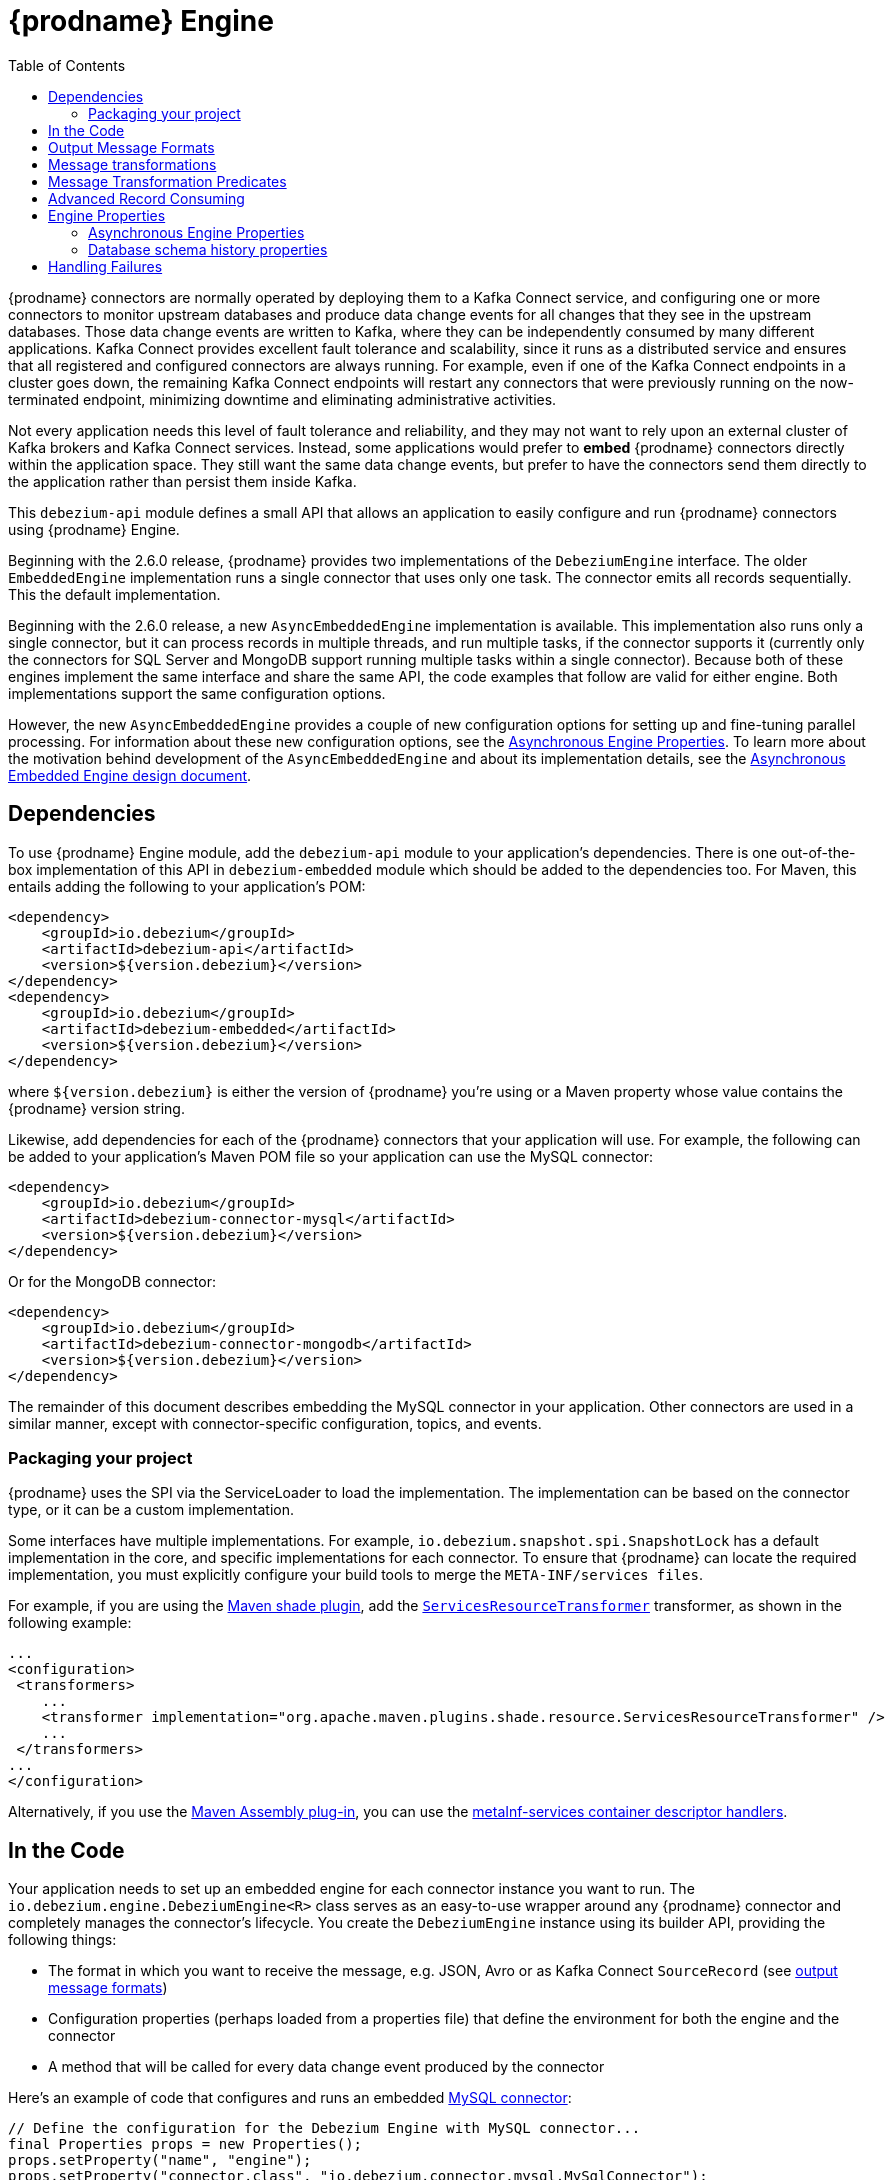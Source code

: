 [id="debezium-engine"]
= {prodname} Engine

:source-highlighter: highlight.js
:toc:
:toc-placement: macro
:linkattrs:
:icons: font

toc::[]

{prodname} connectors are normally operated by deploying them to a Kafka Connect service, and configuring one or more connectors to monitor upstream databases and produce data change events for all changes that they see in the upstream databases.
Those data change events are written to Kafka, where they can be independently consumed by many different applications.
Kafka Connect provides excellent fault tolerance and scalability, since it runs as a distributed service and ensures that all registered and configured connectors are always running.
For example, even if one of the Kafka Connect endpoints in a cluster goes down, the remaining Kafka Connect endpoints will restart any connectors that were previously running on the now-terminated endpoint, minimizing downtime and eliminating administrative activities.

Not every application needs this level of fault tolerance and reliability, and they may not want to rely upon an external cluster of Kafka brokers and Kafka Connect services.
Instead, some applications would prefer to *embed* {prodname} connectors directly within the application space.
They still want the same data change events, but prefer to have the connectors send them directly to the application rather than persist them inside Kafka.

This `debezium-api` module defines a small API that allows an application to easily configure and run {prodname} connectors using {prodname} Engine.

Beginning with the 2.6.0 release, {prodname} provides two implementations of the `DebeziumEngine` interface.
The older `EmbeddedEngine` implementation runs a single connector that uses only one task.
The connector emits all records sequentially.
This the default implementation.
 
Beginning with the 2.6.0 release, a new `AsyncEmbeddedEngine` implementation is available.
This implementation also runs only a single connector, but it can process records in multiple threads, and run multiple tasks, if the connector supports it (currently only the connectors for SQL Server and MongoDB support running multiple tasks within a single connector).
Because both of these engines implement the same interface and share the same API, the code examples that follow are valid for either engine.
Both implementations support the same configuration options.

However, the new `AsyncEmbeddedEngine` provides a couple of new configuration options for setting up and fine-tuning parallel processing.
For information about these new configuration options, see the xref:async-engine-properties[Asynchronous Engine Properties].
To learn more about the motivation behind development of the `AsyncEmbeddedEngine` and about its implementation details, see the https://github.com/debezium/debezium-design-documents/blob/main/DDD-7.md[Asynchronous Embedded Engine design document].

== Dependencies

To use {prodname} Engine module, add the `debezium-api` module to your application's dependencies.
There is one out-of-the-box implementation of this API in `debezium-embedded` module which should be added to the dependencies too.
For Maven, this entails adding the following to your application's POM:

[source,xml]
----
<dependency>
    <groupId>io.debezium</groupId>
    <artifactId>debezium-api</artifactId>
    <version>${version.debezium}</version>
</dependency>
<dependency>
    <groupId>io.debezium</groupId>
    <artifactId>debezium-embedded</artifactId>
    <version>${version.debezium}</version>
</dependency>
----

where `${version.debezium}` is either the version of {prodname} you're using or a Maven property whose value contains the {prodname} version string.

Likewise, add dependencies for each of the {prodname} connectors that your application will use.
For example, the following can be added to your application's Maven POM file so your application can use the MySQL connector:

[source,xml]
----
<dependency>
    <groupId>io.debezium</groupId>
    <artifactId>debezium-connector-mysql</artifactId>
    <version>${version.debezium}</version>
</dependency>
----

Or for the MongoDB connector:

[source,xml]
----
<dependency>
    <groupId>io.debezium</groupId>
    <artifactId>debezium-connector-mongodb</artifactId>
    <version>${version.debezium}</version>
</dependency>
----

The remainder of this document describes embedding the MySQL connector in your application.
Other connectors are used in a similar manner, except with connector-specific configuration, topics, and events.

=== Packaging your project

{prodname} uses the SPI via the ServiceLoader to load the implementation.
The implementation can be based on the connector type, or it can be a custom implementation.

Some interfaces have multiple implementations.
For example, `io.debezium.snapshot.spi.SnapshotLock` has a default implementation in the core, and specific implementations for each connector.
To ensure that {prodname} can locate the required implementation, you must explicitly configure your build tools to merge the `META-INF/services files`. 
  

For example, if you are using the https://maven.apache.org/plugins/maven-shade-plugin[Maven shade plugin],
add the https://maven.apache.org/plugins/maven-shade-plugin/examples/resource-transformers.html#ServicesResourceTransformer[`ServicesResourceTransformer`] transformer, as shown in the following example:

[source,xml]
----
...
<configuration>
 <transformers>
    ...
    <transformer implementation="org.apache.maven.plugins.shade.resource.ServicesResourceTransformer" />
    ...
 </transformers>
...
</configuration>
----

Alternatively, if you use the https://maven.apache.org/plugins/maven-assembly-plugin/index.html[Maven Assembly plug-in], you can use the https://maven.apache.org/plugins/maven-assembly-plugin/examples/single/using-container-descriptor-handlers.html[metaInf-services container descriptor handlers].

== In the Code

Your application needs to set up an embedded engine for each connector instance you want to run.
The `io.debezium.engine.DebeziumEngine<R>` class serves as an easy-to-use wrapper around any {prodname} connector and completely manages the connector's lifecycle.
You create the `DebeziumEngine` instance using its builder API,
providing the following things:

* The format in which you want to receive the message, e.g. JSON, Avro or as Kafka Connect `SourceRecord`
(see xref:{link-engine}#engine-output-message-formats[output message formats])
* Configuration properties (perhaps loaded from a properties file) that define the environment for both the engine and the connector
* A method that will be called for every data change event produced by the connector

Here's an example of code that configures and runs an embedded xref:{link-mysql-connector}[MySQL connector]:

[source,java,indent=0]
----
    // Define the configuration for the Debezium Engine with MySQL connector...
    final Properties props = new Properties();
    props.setProperty("name", "engine");
    props.setProperty("connector.class", "io.debezium.connector.mysql.MySqlConnector");
    props.setProperty("offset.storage", "org.apache.kafka.connect.storage.FileOffsetBackingStore");
    props.setProperty("offset.storage.file.filename", "/path/to/storage/offsets.dat");
    props.setProperty("offset.flush.interval.ms", "60000");
    /* begin connector properties */
    props.setProperty("database.hostname", "localhost");
    props.setProperty("database.port", "3306");
    props.setProperty("database.user", "mysqluser");
    props.setProperty("database.password", "mysqlpw");
    props.setProperty("database.server.id", "85744");
    props.setProperty("topic.prefix", "my-app-connector");
    props.setProperty("schema.history.internal", "io.debezium.storage.file.history.FileSchemaHistory");
    props.setProperty("schema.history.internal.file.filename", "/path/to/storage/schemahistory.dat");

    // Create the engine with this configuration ...
    try (DebeziumEngine<ChangeEvent<String, String>> engine = DebeziumEngine.create(Json.class)
            .using(props)
            .notifying(record -> {
                System.out.println(record);
            }).build()
        ) {
        // Run the engine asynchronously ...
        ExecutorService executor = Executors.newSingleThreadExecutor();
        executor.execute(engine);

        // Do something else or wait for a signal or an event
    }
    // Engine is stopped when the main code is finished
----

Let's look into this code in more detail, starting with the first few lines that we repeat here:

[source,java,indent=0]
----
    // Define the configuration for the Debezium Engine with MySQL connector...
    final Properties props = new Properties();
    props.setProperty("name", "engine");
    props.setProperty("connector.class", "io.debezium.connector.mysql.MySqlConnector");
    props.setProperty("offset.storage", "org.apache.kafka.connect.storage.FileOffsetBackingStore");
    props.setProperty("offset.storage.file.filename", "/path/to/storage/offsets.dat");
    props.setProperty("offset.flush.interval.ms", "60000");
----

This creates a new standard `Properties` object to set several fields required by the engine regardless of which connector is being used.
The first is a name for the engine that will be used within the source records produced by the connector and its internal state, so use something meaningful in your application.
The `connector.class` field defines the name of the class that extends the Kafka Connect `org.apache.kafka.connect.source.SourceConnector` abstract class; in this example, we specify {prodname}'s `MySqlConnector` class.

When a Kafka Connect connector runs, it reads information from the source and periodically records "offsets" that define how much of that information it has processed. Should the connector be restarted, it will use the last recorded offset to know where in the source information it should resume reading.
Since connectors don't know or care *how* the offsets are stored, it is up to the engine to provide a way to store and recover these offsets.
The next few fields of our configuration specify that our engine should use the `FileOffsetBackingStore` class to store offsets in the `/path/to/storage/offset.dat` file on the local file system (the file can be named anything and stored anywhere).
Additionally, although the connector records the offsets with every source record it produces, the engine flushes the offsets to the backing store periodically (in our case, once each minute).
These fields can be tailored as needed for your application.

The next few lines define the fields that are specific to the connector (documented in per-connector docs), which in our example is the `MySqlConnector` connector:

[source,java]
----
    /* begin connector properties */
    props.setProperty("database.hostname", "localhost");
    props.setProperty("database.port", "3306");
    props.setProperty("database.user", "mysqluser");
    props.setProperty("database.password", "mysqlpw");
    props.setProperty("database.server.id", "85744");
    props.setProperty("topic.prefix", "my-app-connector");
    props.setProperty("schema.history.internal", "io.debezium.storage.file.history.FileSchemaHistory");
    props.setProperty("schema.history.internal.file.filename", "/path/to/storage/schemahistory.dat");
----

Here, we set the name of the host machine and port number where the MySQL database server is running, and we define the username and password that will be used to connect to the MySQL database.
Note that for MySQL the username and password should correspond to a MySQL database user that has been granted the following MySQL permissions:

* `SELECT`
* `RELOAD`
* `SHOW DATABASES`
* `REPLICATION SLAVE`
* `REPLICATION CLIENT`

The first three privileges are required when reading a consistent snapshot of the databases.
The last two privileges allow the database to read the server's binlog that is normally used for MySQL replication.

The configuration also includes a numeric identifier for the `server.id`.
Since MySQL's binlog is part of the MySQL replication mechanism, in order to read the binlog the `MySqlConnector` instance must join the MySQL server group, and that means this server ID must be https://dev.mysql.com/doc/refman/{mysql-version}/en/replication-howto-masterbaseconfig.html[unique within all processes that make up the MySQL server group] and is any integer between 1 and 2^32^-1.
In our code we set it to a fairly large but somewhat random value we'll use only for our application.

The configuration also specifies a logical name for the MySQL server.
The connector includes this logical name within the topic field of every source record it produces, enabling your application to discern the origin of those records.
Our example uses a server name of "products", presumably because the database contains product information. Of course, you can name this anything meaningful to your application.

When the `MySqlConnector` class runs, it reads the MySQL server's binlog, which includes all data changes and schema changes made to the databases hosted by the server.
Since all changes to data are structured in terms of the owning table's schema at the time the change was recorded, the connector needs to track all of the schema changes so that it can properly decode the change events.
The connector records the schema information so that, should the connector be restarted and resume reading from the last recorded offset, it knows exactly what the database schemas looked like at that offset.
How the connector records the database schema history is defined in the last two fields of our configuration, namely that our connector should use the `FileSchemaHistory` class to store database schema history changes in the `/path/to/storage/schemahistory.dat` file on the local file system (again, this file can be named anything and stored anywhere).

Finally the immutable configuration is built using the `build()` method.
(Incidentally, rather than build it programmatically, we could have *read* the configuration from a properties file using one of the `Configuration.read(...)` methods.)

Now that we have a configuration, we can create our engine. Here again are the relevant lines of code:

[source,java,indent=0]
----
    // Create the engine with this configuration ...
    try (DebeziumEngine<ChangeEvent<String, String>> engine = DebeziumEngine.create(Json.class)
            .using(props)
            .notifying(record -> {
                System.out.println(record);
            })
            .build()) {
    }
----

All change events will be passed to the given handler method, which must match the signature of the `java.util.function.Consumer<R>` functional interface, where `<R>` must match the type of the format specified when calling `create()`.
Note that your application's handler function should not throw any exceptions; if it does, the engine will log any exception thrown by the method and will continue to operate on the next source record, but your application will not have another chance to handle the particular source record that caused the exception, meaning your application might become inconsistent with the database.

At this point, we have an existing `DebeziumEngine` object that is configured and ready to run, but it doesn't do anything.
The `DebeziumEngine` is designed to be executed asynchronously by an `Executor` or `ExecutorService`:

[source,java,indent=0]
----
    // Run the engine asynchronously ...
    ExecutorService executor = Executors.newSingleThreadExecutor();
    executor.execute(engine);

    // Do something else or wait for a signal or an event
----

Your application can stop the engine safely and gracefully by calling its `close()` method:

[source,java,indent=0]
----
    // At some later time ...
    engine.close();
----

or as the engine supports the `Closeable` interface it would be called automatically when the `try` block is left.

The engine's connector will stop reading information from the source system, forward all remaining change events to your handler function, and flush the latest offets to offset storage.
Only after all of this completes will the engine's `run()` method return.
If your application needs to wait for the engine to completely stop before exiting, you can do this with the `ExcecutorService` `shutdown` and `awaitTermination` methods:

[source,java,indent=0]
----
    try {
        executor.shutdown();
        while (!executor.awaitTermination(5, TimeUnit.SECONDS)) {
            logger.info("Waiting another 5 seconds for the embedded engine to shut down");
        }
    }
    catch ( InterruptedException e ) {
        Thread.currentThread().interrupt();
    }
----

Alternatively you can register `CompletionCallback` while creating `DebeziumEngine` as a callback to be informed when the engine terminates.

Recall that when the JVM shuts down, it only waits for non-daemon threads.
Therefore, when you run the engine on a daemon thread, if your application exits, be sure to wait for the engine process to complete.

Your application should always properly stop the engine to ensure graceful and complete shutdown and that each source record is sent to the application exactly one time.
For example, do not rely upon shutting down the `ExecutorService`, since that interrupts the running threads.
Although the `DebeziumEngine` will indeed terminate when its thread is interrupted, the engine may not terminate cleanly, and when your application is restarted it may see some of the same source records that it had processed just prior to the shutdown.

As mentioned earlier, there are two implementations of the `DebeziumEngine` interface.
The two implementations use the same API, and the preceding code sample is valid for both versions.
The only exception is the creation of the `DebeziumEngine` instance.
As was also mentioned in the introduction, by default, the `EmbeddedEngine` implementation is used.
Therefore, the method `DebeziumEngine.create(Json.class)` results internally in the use of the `EmbeddedEngine` instance.

If you want to use the new `AsyncEmbeddedEngine` instance instead, use the following method: 
`DebeziumEngine#create(KeyValueHeaderChangeEventFormat<K, V, H> format, String builderFactory)`

For example, to create an embedded engine that uses the `AsyncEmbeddedEngine`, and uses JSON as its key, value, and header format, you would use the following code:

[source,java,indent=0]
----
try (DebeziumEngine<ChangeEvent<String, String>> engine = DebeziumEngine
        .create(KeyValueHeaderChangeEventFormat.of(Json.class, Json.class, Json.class),
                "io.debezium.embedded.async.ConvertingAsyncEngineBuilderFactory")
        .using(props)
        .notifying(record -> {
            System.out.println(record);
        }).build()
    ) {
    // Also run the engine asynchronously ...
    ExecutorService executor = Executors.newSingleThreadExecutor();
    executor.execute(engine);

    // Do something else or wait for a signal or an event
}
----

[[engine-output-message-formats]]
== Output Message Formats

`DebeziumEngine#create()` can accept multiple different parameters that affect the format in which the messages are received by the consumer.
Allowed values are:

* `Connect.class` - the output value is change event wrapping Kafka Connect's `SourceRecord`
* `Json.class` - the output value is a pair of key and value encoded as `JSON` strings
* `JsonByteArray.class` - the output value is a pair of key and value formatted as `JSON` and encoded as UTF-8 byte arrays
* `Avro.class` - the output value is a pair of key and value encoded as Avro serialized records (see xref:{link-avro-serialization}[Avro Serialization] for more details)
* `CloudEvents.class` - the output value is a pair of key and value encoded as xref:{link-cloud-events}[Cloud Events] messages

The header format can also be specified when calling `DebeziumEngine#create()`.
Allowed values are:

* `Json.class` - the header values are encoded as `JSON` strings
* `JsonByteArray.class` - the header values are formatted as `JSON` and encoded as UTF-8 byte arrays

Internally, the engine delegates data conversion to the Kafka Connect or Apicurio converter implementation with the algorithm that is best suited to perform the conversion.
The converter can be parametrized using engine properties to modify its behaviour.

An example of `JSON` output format is
[source,java,indent=0]
----
final Properties props = new Properties();
...
props.setProperty("converter.schemas.enable", "false"); // don't include schema in message
...
final DebeziumEngine<ChangeEvent<String, String>> engine = DebeziumEngine.create(Json.class)
    .using(props)
    .notifying((records, committer) -> {

        for (ChangeEvent<String, String> r : records) {
            System.out.println("Key = '" + r.key() + "' value = '" + r.value() + "'");
            committer.markProcessed(r);
        }
...
----

Where the `ChangeEvent` datatype is the key/value pair.

[[engine-message-transformations]]
== Message transformations

Before the messages are delivered to the handler it is possible to run them through a pipeline of Kafka Connect  link:https://cwiki.apache.org/confluence/display/KAFKA/KIP-66%3A+Single+Message+Transforms+for+Kafka+Connect[Simple Message Transforms] (SMT).
Each SMT can pass the message unchanged, modify it or filter it out.
The chain is configured using property `transforms`.
The property contains a comma-separated list of logical names of the transformations to be applied.
Properties `transforms.<logical_name>.type` then defines the name of the implementation class for each transformation and `transforms.<logical_name>.*` configuration options that are passed to the transformation.

An example of the configuration is
[source,java,indent=0]
----
final Properties props = new Properties();
...
props.setProperty("transforms", "filter, router");                                               // (1)
props.setProperty("transforms.router.type", "org.apache.kafka.connect.transforms.RegexRouter");  // (2)
props.setProperty("transforms.router.regex", "(.*)");                                            // (3)
props.setProperty("transforms.router.replacement", "trf$1");                                     // (3)
props.setProperty("transforms.filter.type", "io.debezium.embedded.ExampleFilterTransform");      // (4)
----

1. Two transformations are defined - `filter` and `router`
2. Implementation of the `router` transformation is `org.apache.kafka.connect.transforms.RegexRouter`
3. The `router` transformation has two configurations options -`regex` and `replacement`
4. Implementation of the `filter` transformation is `io.debezium.embedded.ExampleFilterTransform`

[[engine-message-transformations-predicates]]
== Message Transformation Predicates

Predicates can be applied to transformations to make the transformations optional.

An example of the configuration is
[source,java,indent=0]
----
final Properties props = new Properties();
...
props.setProperty("transforms", "filter");                                                 // (1)
props.setProperty("predicates", "headerExists");                                           // (2)
props.setProperty("predicates.headerExists.type", "org.apache.kafka.connect.transforms.predicates.HasHeaderKey"); //(3)
props.setProperty("predicates.headerExists.name", "header.name");                          // (4)
props.setProperty("transforms.filter.type", "io.debezium.embedded.ExampleFilterTransform");// (5)
props.setProperty("transforms.filter.predicate", "headerExists");                          // (6)
props.setProperty("transforms.filter.negate", "true");                                     // (7)
----

1. One transformation is defined - `filter`
2. One predicate is defined - `headerExists`
3. Implementation of the `headerExists` predicate is `org.apache.kafka.connect.transforms.predicates.HasHeaderKey`
4. The `headerExists` predicate has one configuration option - `name`
5. Implementation of the `filter` transformation is `io.debezium.embedded.ExampleFilterTransform`
6. The `filter` transformation requires the predicate `headerExists`
7. The `filter` transformation expects the value of the predicate to be negated, making the predicate determine if the header does not exist

[[advanced-consuming]]
== Advanced Record Consuming

For some use cases, such as when trying to write records in batches or against an async API, the functional interface described above may be challenging.
In these situations, it may be easier to use the `io.debezium.engine.DebeziumEngine.ChangeConsumer<R>.` interface.

This interface has single function with the following signature:

[source,java,indent=0]
----
 /**
   * Handles a batch of records, calling the {@link RecordCommitter#markProcessed(Object)}
   * for each record and {@link RecordCommitter#markBatchFinished()} when this batch is finished.
   * @param records the records to be processed
   * @param committer the committer that indicates to the system that we are finished
   */
  void handleBatch(List<R> records, RecordCommitter<R> committer) throws InterruptedException;
----

As mentioned in the Javadoc, the `RecordCommitter` object is to be called for each record and once each batch is finished.
The `RecordCommitter` interface is threadsafe, which allows for flexible processing of records.

You can optionally overwrite the offsets of the records that are processed. This is done by first building a new
`Offsets` object by calling `RecordCommitter#buildOffsets()`, updating the offsets with `Offsets#set(String key, Object value)`,
and then calling `RecordCommitter#markProcessed(SourceRecord record, Offsets sourceOffsets)`,
with the updated `Offsets`.

To use the `ChangeConsumer` API, you must pass an implementation of the interface to the `notifying` API, as seen below:

[source,java,indent=0]
----

class MyChangeConsumer implements DebeziumEngine.ChangeConsumer<RecordChangeEvent<SourceRecord>> {
  public void handleBatch(List<RecordChangeEvent<SourceRecord>> records, RecordCommitter<RecordChangeEvent<SourceRecord>> committer) throws InterruptedException {
    ...
  }
}
// Create the engine with this configuration ...
DebeziumEngine<RecordChangeEvent<SourceRecord>> engine = DebeziumEngine.create(ChangeEventFormat.of(Connect.class))
        .using(props)
        .notifying(new MyChangeConsumer())
        .build();
----

If JSON format is used (an equivalent would work for other formats too) then the code would look like:

[source,java,indent=0]
----

class JsonChangeConsumer implements DebeziumEngine.ChangeConsumer<ChangeEvent<String, String>> {
  public void handleBatch(List<ChangeEvent<String, String>> records,
    RecordCommitter<ChangeEvent<String, String>> committer) throws InterruptedException {
    ...
  }
}
// Create the engine with this configuration ...
DebeziumEngine<ChangeEvent<String, String>> engine = DebeziumEngine.create(Json.class)
        .using(props)
        .notifying(new JsonChangeConsumer())
        .build();
----


[[engine-properties]]
== Engine Properties

The following configuration properties are _required_ unless a default value is available (for the sake of text formatting the package names of Java classes are replaced with `<...>`).

[cols="35%a,10%a,55%a"]
|===
|Property
|Default
|Description

|`name`
|
|Unique name for the connector instance.

|`connector.class`
|
|The name of the Java class for the connector, e.g  `<...>.MySqlConnector` for the MySQL connector.

|`offset.storage`
|`<...>.FileOffsetBackingStore`
|The name of the Java class that is responsible for persistence of connector offsets.
It must implement `<...>.OffsetBackingStore` interface.

|`offset.storage.file.filename`
|`""`
|Path to file where offsets are to be stored.
Required when `offset.storage` is set to the `<...>.FileOffsetBackingStore`.

|`offset.storage.topic`
|`""`
|The name of the Kafka topic where offsets are to be stored.
Required when `offset.storage` is set to the `<...>.KafkaOffsetBackingStore`.

|`offset.storage.partitions`
|`""`
|The number of partitions used when creating the offset storage topic.
Required when `offset.storage` is set to the `<...>.KafkaOffsetBackingStore`.

|`offset.storage.replication.factor`
|`""`
|Replication factor used when creating the offset storage topic.
Required when `offset.storage` is set to the `<...>.KafkaOffsetBackingStore`.

|`offset.commit.policy`
|`<...>.PeriodicCommitOffsetPolicy`
|The name of the Java class of the commit policy.
It defines when offsets commit has to be triggered based on the number of events processed and the time elapsed since the last commit. This class must implement the interface `<...>.OffsetCommitPolicy`.
The default is a periodic commity policy based upon time intervals.

|`offset.flush.interval.ms`
|`60000`
|Interval at which to try committing offsets. The default is 1 minute.

|`offset.flush.timeout.ms`
|`5000`
|Maximum number of milliseconds to wait for records to flush and partition offset data to be committed to offset storage before cancelling the process and restoring the offset data to be committed in a future attempt. The default is 5 seconds.

|`errors.max.retries`
|`-1`
|The maximum number of retries on connection errors before failing (-1 = no limit, 0 = disabled, > 0 = num of retries).

|`errors.retry.delay.initial.ms`
|`300`
|Initial delay (in ms) for retries when encountering connection errors. This value will be doubled upon every retry but won't exceed `errors.retry.delay.max.ms`.

|`errors.retry.delay.max.ms`
|`10000`
|Max delay (in ms) between retries when encountering connection errors.
|===

[[async-engine-properties]]
=== Asynchronous Engine Properties

[cols="35%a,10%a,55%a"]
|===
|Property
|Default
|Description

|`record.processing.threads`
|Threads allocated on demand, based on the workload and the number of available CPU cores.
|The number of threads that are available to process change event records.
If no value is specified (the default), the engine uses the Java https://docs.oracle.com/en/java/javase/17/docs/api/java.base/java/util/concurrent/ThreadPoolExecutor.html[ThreadPoolExecutor] to dynamically adjust the number of threads, based on the current workload.
Maximum number of threads is number of CPU cores on given machine.
If a value is specified, the engine uses the Java https://docs.oracle.com/en/java/javase/17/docs/api/java.base/java/util/concurrent/Executors.html#newFixedThreadPool(int)[fixed thread pool] method to create a thread pool with the specified number of threads.
To use all available cores on given machine, set the placeholder value, `AVAILABLE_CORES`.

|`record.processing.shutdown.timeout.ms`
|1000
|Maximum time in milliseconds to wait for processing submitted records after a task shutdown is called.

|`record.processing.order`
|`ORDERED`
|Determines how the records should be produced.

`ORDERED`:: Records are processed sequentially; that is, they are produced in the order in which they were obtained from the database.
`UNORDERED`:: Records are processed non-sequentially; that is, they can be produced in an different order than in the source database.

The non-sequential processing of the `UNORDERED` option results in better throughput, because records are produced immediately after any SMT processing and message serialization is complete, without waiting for other records.
This option doesn't have any effect when the `ChangeConsumer` method is provided to the engine.

|`record.processing.with.serial.consumer`
|`false`
|Specifies whether the default `ChangeConsumer` should be created from the provided `Consumer`, resulting in serial `Consumer` processing.
This option has no effect if you specified the `ChangeConsumer` interface when you used the API to create the engine.

|`task.management.timeout.ms`
|180,000 (3 min)
|Time, in milliseconds, that the engine waits for a task's lifecycle management operations (starting and stopping) to complete.
|===

[[database-history-properties]]
=== Database schema history properties

Some of the connectors also requires additional set of properties that configures database schema history:

* MySQL
* SQL Server
* Oracle
* Db2

Without proper configuration of the database schema history the connectors will refuse to start.
The default configuration expects a Kafka cluster to be available.
For other deployments, a file-based database schema history storage implementation is available.

[cols="35%a,10%a,55%a",options="header"]
|=======================
|Property
|Default
|Description

|`schema.history.internal`
|`<...>.KafkaSchemaHistory`
|The name of the Java class that is responsible for persistence of the database schema history. +
It must implement `<...>.SchemaHistory` interface.

|`schema.history.internal.file.filename`
|`""`
|Path to a file where the database schema history is stored. +
Required when `schema.history.internal` is set to the `<...>.FileSchemaHistory`.

|`schema.history.internal.kafka.topic`
|`""`
|The Kafka topic where the database schema history is stored. +
Required when `schema.history.internal` is set to the `<...>.KafkaSchemaHistory`.

|`schema.history.internal.kafka.bootstrap.servers`
|`""`
|The initial list of Kafka cluster servers to connect to.
The cluster provides the topic to store the database schema history. +
Required when `schema.history.internal` is set to the `<...>.KafkaSchemaHistory`.

|=======================

== Handling Failures

When the engine executes, its connector is actively recording the source offset inside each source record, and the engine is periodically flushing those offsets to persistent storage.
When the application and engine shutdown normally or crash, when they are restarted the engine and its connector will resume reading the source information *from the last recorded offset*.

So, what happens when your application fails while an embedded engine is running?
The net effect is that the application will likely receive some source records after restart that it had already processed right before the crash.
How many depends upon how frequently the engine flushes offsets to its store (via the `offset.flush.interval.ms` property) and how many source records the specific connector returns in one batch.
The best case is that the offsets are flushed every time (e.g., `offset.flush.interval.ms` is set to 0), but even then the embedded engine will still only flush the offsets after each batch of source records is received from the connector.

For example, the MySQL connector uses the `max.batch.size` to specify the maximum number of source records that can appear in a batch.
Even with `offset.flush.interval.ms` is set to 0, when an application restarts after a crash it may see up to *n* duplicates, where *n* is the size of the batches.
If the `offset.flush.interval.ms` property is set higher, then the application may see up to `n * m` duplicates, where *n* is the maximum size of the batches and *m* is the number of batches that might accumulate during a single offset flush interval.
(Obviously it is possible to configure embedded connectors to use no batching and to always flush offsets, resulting in an application never receiving any duplicate source records.
However, this dramatically increases the overhead and decreases the throughput of the connectors.)

The bottom line is that when using embedded connectors, applications will receive each source record exactly once during normal operation (including restart after a graceful shutdown), but do need to be tolerant of receiving duplicate events immediately following a restart after a crash or improper shutdown.
If applications need more rigorous exactly-once behavior, then they should use the full {prodname} platform that can provide exactly-once guarantees (even after crashes and restarts).
